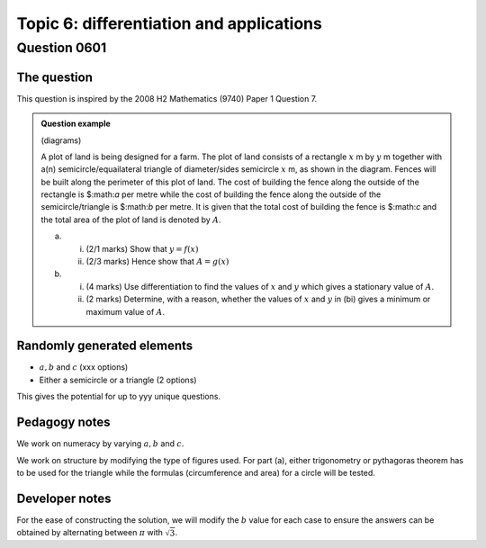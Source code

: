 Topic 6: differentiation and applications
==========================================

Question 0601
--------------------------------

The question
^^^^^^^^^^^^^

This question is inspired by the 2008 H2 Mathematics (9740) Paper 1 Question 7.

..  admonition::    Question example

    (diagrams)

    A plot of land is being designed for a farm. The plot of land consists of a rectangle :math:`x` m by :math:`y` m together with a(n) semicircle/equailateral triangle of diameter/sides semicircle :math:`x` m, as shown in the diagram. Fences will be built along the perimeter of this plot of land. The cost of building the fence along the outside of the rectangle is $:math:`a` per metre while the cost of building the fence along the outside of the semicircle/triangle is $:math:`b` per metre. It is given that the total cost of building the fence is $:math:`c` and the total area of the plot of land is denoted by :math:`A`.

    (a) 
    
        (i) (2/1 marks) Show that :math:`y = f(x)`
        (ii) (2/3 marks) Hence show that :math:`A=g(x)`

    (b)
    
        (i) (4 marks) Use differentiation to find the values of :math:`x` and :math:`y` which gives a stationary value of :math:`A`.
        (ii) (2 marks) Determine, with a reason, whether the values of :math:`x` and :math:`y` in (bi) gives a minimum or maximum value of :math:`A`.

Randomly generated elements
^^^^^^^^^^^^^^^^^^^^^^^^^^^^^
*   :math:`a,b` and :math:`c` (xxx options)
*   Either a semicircle or a triangle (2 options)

This gives the potential for up to yyy unique questions.

Pedagogy notes
^^^^^^^^^^^^^^^
We work on numeracy by varying :math:`a,b` and :math:`c`.

We work on structure by modifying the type of figures used. For part (a), either trigonometry or pythagoras theorem has to be used for the triangle while the formulas (circumference and area) for a circle will be tested.  

Developer notes
^^^^^^^^^^^^^^^^^^
For the ease of constructing the solution, we will modify the :math:`b` value for each case to ensure the answers can be obtained by alternating between :math:`\pi` with :math:`\sqrt{3}`.

